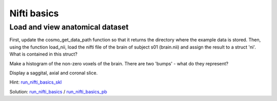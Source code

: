 .. ex_nifti_basics

Nifti basics
============

Load and view anatomical dataset
++++++++++++++++++++++++++++++++
First, update the cosmo_get_data_path function so that it returns the directory where the example data is stored. Then, using the function load_nii, load the nifti file of the brain of subject s01 (brain.nii) and assign the result to a struct 'ni'. What is contained in this struct?

Make a histogram of the non-zero voxels of the brain. There are two 'bumps' - what do they represent?

Display a saggital, axial and coronal slice.

Hint: run_nifti_basics_skl_
    
Solution: run_nifti_basics_ / run_nifti_basics_pb_

.. _run_nifti_basics_skl: run_nifti_basics_skl.html
.. _run_nifti_basics: run_nifti_basics.html
.. _run_nifti_basics_pb: _static/publish/run_nifti_basics.html

